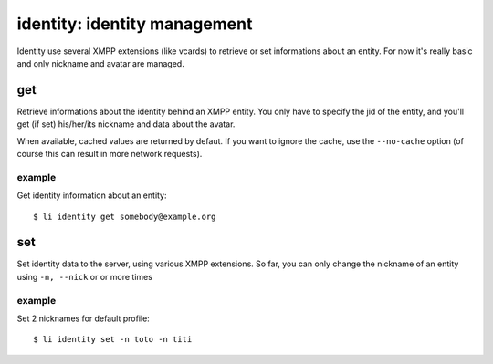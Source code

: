 =============================
identity: identity management
=============================

Identity use several XMPP extensions (like vcards) to retrieve or set informations about
an entity. For now it's really basic and only nickname and avatar are managed.

get
===

Retrieve informations about the identity behind an XMPP entity. You only have to specify
the jid of the entity, and you'll get (if set) his/her/its nickname and data about the
avatar.

When available, cached values are returned by defaut. If you want to ignore the cache, use
the ``--no-cache`` option (of course this can result in more network requests).

example
--------

Get identity information about an entity::

  $ li identity get somebody@example.org

set
===

Set identity data to the server, using various XMPP extensions. So far, you can only
change the nickname of an entity using ``-n, --nick`` or or more times

example
-------

Set 2 nicknames for default profile::

  $ li identity set -n toto -n titi
